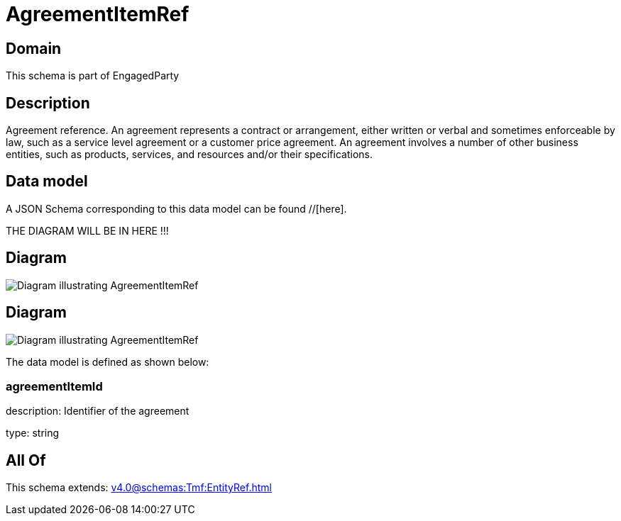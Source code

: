 = AgreementItemRef

[#domain]
== Domain

This schema is part of EngagedParty

[#description]
== Description
Agreement reference. An agreement represents a contract or arrangement, either written or verbal and sometimes enforceable by law, such as a service level agreement or a customer price agreement. An agreement involves a number of other business entities, such as products, services, and resources and/or their specifications.


[#data_model]
== Data model

A JSON Schema corresponding to this data model can be found //[here].

THE DIAGRAM WILL BE IN HERE !!!

[#diagram]
== Diagram
image::Resource_AgreementItemRef.png[Diagram illustrating AgreementItemRef]

[#diagram]
== Diagram
image::Resource_ServiceLevelAgreementItemRef.png[Diagram illustrating AgreementItemRef]


The data model is defined as shown below:


=== agreementItemId
description: Identifier of the agreement

type: string


[#all_of]
== All Of

This schema extends: xref:v4.0@schemas:Tmf:EntityRef.adoc[]
